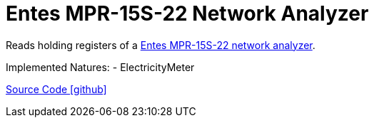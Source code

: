 = Entes MPR-15S-22 Network Analyzer

Reads holding registers of a https://www.entes.eu/mpr-15s-22/[Entes MPR-15S-22 network analyzer].

Implemented Natures: - ElectricityMeter

https://github.com/OpenEMS/openems/tree/develop/io.openems.edge.meter.entes.mpr15s22[Source Code icon:github[]]